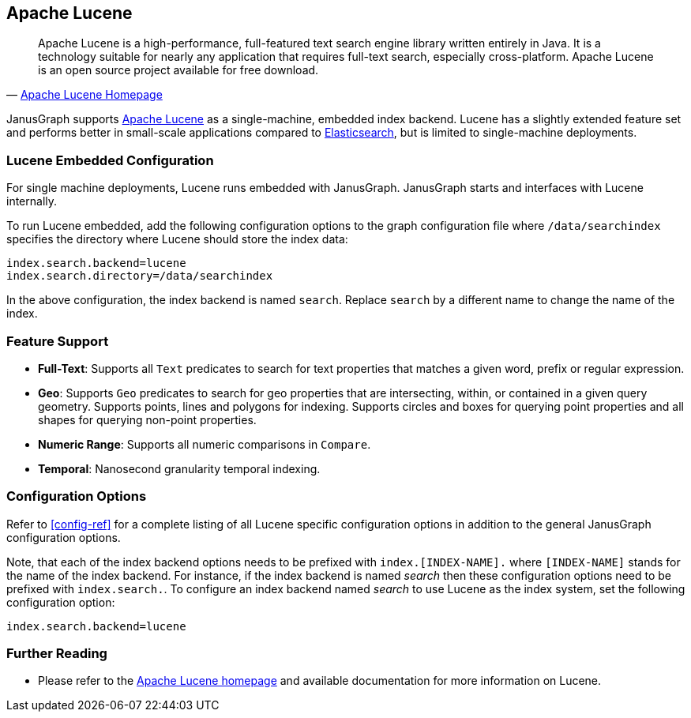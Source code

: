 [[lucene]]
== Apache Lucene

[quote, 'http://lucene.apache.org/[Apache Lucene Homepage]']
Apache Lucene is a high-performance, full-featured text search engine library written entirely in Java. It is a technology suitable for nearly any application that requires full-text search, especially cross-platform. Apache Lucene is an open source project available for free download.

JanusGraph supports http://lucene.apache.org/[Apache Lucene] as a single-machine, embedded index backend. Lucene has a slightly extended feature set and performs better in small-scale applications compared to <<elasticsearch, Elasticsearch>>, but is limited to single-machine deployments.

=== Lucene Embedded Configuration

For single machine deployments, Lucene runs embedded with JanusGraph. JanusGraph starts and interfaces with Lucene internally.

To run Lucene embedded, add the following configuration options to the graph configuration file where `/data/searchindex` specifies the directory where Lucene should store the index data:

[source, properties]
index.search.backend=lucene
index.search.directory=/data/searchindex

In the above configuration, the index backend is named `search`. Replace `search` by a different name to change the name of the index.

=== Feature Support

* *Full-Text*: Supports all `Text` predicates to search for text properties that matches a given word, prefix or regular expression.
* *Geo*: Supports `Geo` predicates to search for geo properties that are intersecting, within, or contained in a given query geometry. Supports points, lines and polygons for indexing. Supports circles and boxes for querying point properties and all shapes for querying non-point properties.
* *Numeric Range*: Supports all numeric comparisons in `Compare`.
* *Temporal*: Nanosecond granularity temporal indexing.

=== Configuration Options

Refer to <<config-ref>> for a complete listing of all Lucene specific configuration options in addition to the general JanusGraph configuration options.

Note, that each of the index backend options needs to be prefixed with `index.[INDEX-NAME].` where `[INDEX-NAME]` stands for the name of the index backend. For instance, if the index backend is named _search_ then these configuration options need to be prefixed with `index.search.`.
To configure an index backend named _search_ to use Lucene as the index system, set the following configuration option:

[source, properties]
index.search.backend=lucene

=== Further Reading

* Please refer to the http://lucene.apache.org/[Apache Lucene homepage] and available documentation for more information on Lucene.
